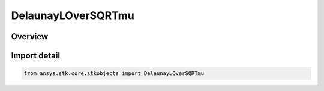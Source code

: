 DelaunayLOverSQRTmu
===================

.. py:class:: ansys.stk.core.stkobjects.DelaunayLOverSQRTmu

   Bases: :py:class:`~ansys.stk.core.stkobjects.IDelaunayActionVariable`, :py:class:`~ansys.stk.core.stkobjects.IDelaunayLOverSQRTmu`

   Delaunay Variable L/SQRT(mu), i.e. L divided the square root of the central-body gravitational constant, yielding a geometric version of the Delaunay set that is independent of the central body.

.. py:currentmodule:: DelaunayLOverSQRTmu

Overview
--------


Import detail
-------------

.. code-block:: python

    from ansys.stk.core.stkobjects import DelaunayLOverSQRTmu



